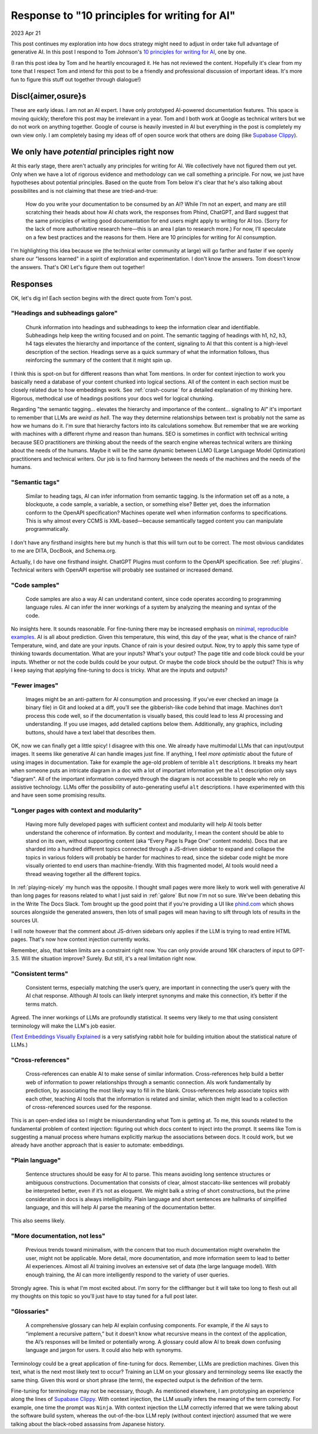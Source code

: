 .. _principles:

==============================================
Response to "10 principles for writing for AI"
==============================================

2023 Apr 21

.. _10 principles for writing for AI: https://idratherbewriting.com/blog/ai-chat-interfaces-are-the-new-user-interface-for-docs#10-principles-for-writing-for-ai
.. _Supabase Clippy: https://supabase.com/blog/chatgpt-supabase-docs
.. _Text Embeddings Visually Explained: https://txt.cohere.com/text-embeddings/
.. _Markprompt: https://markprompt.com
.. _minimal, reproducible examples: https://stackoverflow.com/help/minimal-reproducible-example

This post continues my exploration into how docs strategy might need to adjust
in order take full advantage of generative AI. In this post I respond to Tom
Johnson's `10 principles for writing for AI`_, one by one.

(I ran this post idea by Tom and he heartily encouraged it. He has not
reviewed the content. Hopefully it's clear from my tone that I respect Tom and
intend for this post to be a friendly and professional discussion of important
ideas. It's more fun to figure this stuff out together through dialogue!)

-------------------
Discl{aimer,osure}s
-------------------

These are early ideas. I am not an AI expert. I have only prototyped AI-powered
documentation features. This space is moving quickly; therefore this post may be
irrelevant in a year. Tom and I both work at Google as technical writers but we
do not work on anything together. Google of course is heavily invested in AI but
everything in the post is completely my own view only. I am completely basing my
ideas off of open source work that others are doing (like `Supabase Clippy`_).

---------------------------------------------
We only have *potential* principles right now
---------------------------------------------

At this early stage, there aren't actually any principles for writing for AI. We
collectively have not figured them out yet. Only when we have a lot of rigorous
evidence and methodology can we call something a principle. For now, we just
have hypotheses about potential principles.  Based on the quote from Tom below
it's clear that he's also talking about possibilites and is not claiming that
these are tried-and-true:

  How do you write your documentation to be consumed by an AI? While I’m not an
  expert, and many are still scratching their heads about how AI chats work, the
  responses from Phind, ChatGPT, and Bard suggest that the same principles of
  writing good documentation for end users might apply to writing for AI too.
  (Sorry for the lack of more authoritative research here—this is an area I plan
  to research more.) For now, I’ll speculate on a few best practices and the
  reasons for them. Here are 10 principles for writing for AI consumption.

I'm highlighting this idea because we (the technical writer community at large)
will go farther and faster if we openly share our "lessons learned" in a spirit
of exploration and experimentation.  I don't know the answers. Tom doesn't know
the answers. That's OK! Let's figure them out together!

---------
Responses
---------

OK, let's dig in! Each section begins with the direct quote from Tom's post.

.. _galore:

"Headings and subheadings galore"
=================================

  Chunk information into headings and subheadings to keep the information clear
  and identifiable.  Subheadings help keep the writing focused and on point. The
  semantic tagging of headings with h1, h2, h3, h4 tags elevates the hierarchy and
  importance of the content, signaling to AI that this content is a high-level
  description of the section. Headings serve as a quick summary of what the
  information follows, thus reinforcing the summary of the content that it might
  spin up.

I think this is spot-on but for different reasons than what Tom mentions. In
order for context injection to work you basically need a database of your
content chunked into logical sections.  All of the content in each section must
be closely related due to how embeddings work.  See :ref:`crash-course`
for a detailed explanation of my thinking here.  Rigorous, methodical
use of headings positions your docs well for logical chunking.

Regarding "the semantic tagging... elevates the hierarchy and importance of the
content...  signaling to AI" it's important to remember that LLMs are *weird as
hell*. The way they determine relationships between text is probably not the
same as how we humans do it. I'm sure that hierarchy factors into its
calculations somehow. But remember that we are working with machines with a
different rhyme and reason than humans. SEO is sometimes in conflict with
technical writing because SEO practitioners are thinking about the needs of the
search engine whereas technical writers are thinking about the needs of the
humans. Maybe it will be the same dynamic between LLMO (Large Language Model
Optimization) practitioners and technical writers. Our job is to find harmony
between the needs of the machines and the needs of the humans.

"Semantic tags"
===============

  Similar to heading tags, AI can infer information from semantic tagging. Is the
  information set off as a note, a blockquote, a code sample, a variable, a
  section, or something else?  Better yet, does the information conform to the
  OpenAPI specification? Machines operate well when information conforms to
  specifications. This is why almost every CCMS is XML-based—because semantically
  tagged content you can manipulate programmatically.

I don't have any firsthand insights here but my hunch is that this will turn out
to be correct. The most obvious candidates to me are DITA, DocBook, and Schema.org.

Actually, I do have one firsthand insight. ChatGPT Plugins must conform to the
OpenAPI specification. See :ref:`plugins`. Technical writers with OpenAPI expertise
will probably see sustained or increased demand.

"Code samples"
==============

  Code samples are also a way AI can understand content, since code operates
  according to programming language rules. AI can infer the inner workings of a
  system by analyzing the meaning and syntax of the code.

No insights here. It sounds reasonable. For fine-tuning there may be increased
emphasis on `minimal, reproducible examples`_. AI is all about prediction. Given
this temperature, this wind, this day of the year, what is the chance of rain?
Temperature, wind, and date are your inputs. Chance of rain is your desired
output. Now, try to apply this same type of thinking towards documentation. What
are your inputs? What's your output? The page title and code block could be your
inputs. Whether or not the code builds could be your output. Or maybe the code
block should be the output? This is why I keep saying that applying fine-tuning
to docs is tricky. What are the inputs and outputs?

"Fewer images"
==============

  Images might be an anti-pattern for AI consumption and processing. If you’ve
  ever checked an image (a binary file) in Git and looked at a diff, you’ll see
  the gibberish-like code behind that image.  Machines don’t process this code
  well, so if the documentation is visually based, this could lead to less AI
  processing and understanding. If you use images, add detailed captions below
  them.  Additionally, any graphics, including buttons, should have a text label
  that describes them.

OK, now we can finally get a little spicy! I disagree with this one. We already
have multimodal LLMs that can input/output images. It seems like generative AI
can handle images just fine.  If anything, I feel *more optimistic* about the
future of using images in documentation.  Take for example the age-old problem
of terrible ``alt`` descriptions. It breaks my heart when someone puts an
intricate diagram in a doc with a lot of important information yet the ``alt``
description only says "diagram". All of the important information conveyed
through the diagram is not accessible to people who rely on assistive
technology. LLMs offer the possibility of auto-generating useful ``alt``
descriptions. I have experimented with this and have seen some promising
results.

"Longer pages with context and modularity"
==========================================

  Having more fully developed pages with sufficient context and modularity will
  help AI tools better understand the coherence of information. By context and
  modularity, I mean the content should be able to stand on its own, without
  supporting content (aka “Every Page Is Page One’’ content models). Docs that are
  sharded into a hundred different topics connected through a JS-driven sidebar to
  expand and collapse the topics in various folders will probably be harder for
  machines to read, since the sidebar code might be more visually oriented to end
  users than machine-friendly. With this fragmented model, AI tools would need a
  thread weaving together all the different topics.

In :ref:`playing-nicely` my hunch was the
opposite. I thought small pages were more likely to work well with generative AI
than long pages for reasons related to what I just said in :ref:`galore`
But now I'm not so sure. We've
been debating this in the Write The Docs Slack. Tom brought up the good point
that if you're providing a UI like `phind.com <https://phind.com>`_ which shows
sources alongside the generated answers, then lots of small pages will mean
having to sift through lots of results in the sources UI.

I will note however that the comment about JS-driven sidebars only applies if
the LLM is trying to read entire HTML pages. That's now how context injection
currently works.

Remember, also, that token limits are a constraint right now. You can only
provide around 16K characters of input to GPT-3.5. Will the situation improve?
Surely. But still, it's a real limitation right now.

"Consistent terms"
==================

  Consistent terms, especially matching the user’s query, are important in
  connecting the user’s query with the AI chat response. Although AI tools can
  likely interpret synonyms and make this connection, it’s better if the terms
  match.

Agreed. The inner workings of LLMs are profoundly statistical. It seems very
likely to me that using consistent terminology will make the LLM's job easier.

(`Text Embeddings Visually Explained`_ is a very satisfying rabbit hole for
building intuition about the statistical nature of LLMs.)

"Cross-references"
==================

  Cross-references can enable AI to make sense of similar information.
  Cross-references help build a better web of information to power relationships
  through a semantic connection. AIs work fundamentally by prediction, by
  associating the most likely way to fill in the blank. Cross-references help
  associate topics with each other, teaching AI tools that the information is
  related and similar, which then might lead to a collection of cross-referenced
  sources used for the response.

This is an open-ended idea so I might be misunderstanding what Tom is getting
at. To me, this sounds related to the fundamental problem of context injection:
figuring out which docs content to inject into the prompt. It seems like Tom is
suggesting a manual process where humans explicitly markup the associations
between docs. It could work, but we already have another approach that is easier
to automate: embeddings.

"Plain language"
================

  Sentence structures should be easy for AI to parse. This means avoiding long
  sentence structures or ambiguous constructions. Documentation that consists of
  clear, almost staccato-like sentences will probably be interpreted better, even
  if it’s not as eloquent. We might balk a string of short constructions, but the
  prime consideration in docs is always intelligibility. Plain language and short
  sentences are hallmarks of simplified language, and this will help AI parse the
  meaning of the documentation better.

This also seems likely.

"More documentation, not less"
==============================

  Previous trends toward minimalism, with the concern that too much
  documentation might overwhelm the user, might not be applicable. More detail,
  more documentation, and more information seem to lead to better AI experiences.
  Almost all AI training involves an extensive set of data (the large language
  model). With enough training, the AI can more intelligently respond to the
  variety of user queries.

Strongly agree. This is what I'm most excited about. I'm sorry for the
cliffhanger but it will take too long to flesh out all my thoughts on this topic
so you'll just have to stay tuned for a full post later.

"Glossaries"
============

  A comprehensive glossary can help AI explain confusing components. For
  example, if the AI says to “implement a recursive pattern,” but it doesn’t know
  what recursive means in the context of the application, the AI’s responses will
  be limited or potentially wrong. A glossary could allow AI to break down
  confusing language and jargon for users. It could also help with synonyms.

Terminology could be a great application of fine-tuning for docs. Remember, LLMs
are prediction machines. Given this text, what is the next most likely text to
occur? Training an LLM on your glossary and terminology seems like exactly the
same thing. Given this word or short phrase (the term), the expected output is
the definition of the term.

Fine-tuning for terminology may not be necessary, though. As mentioned
elsewhere, I am prototyping an experience along the lines of `Supabase Clippy`_.
With context injection, the LLM usually infers the meaning of the term
correctly. For example, one time the prompt was ``Ninja``. With context injection
the LLM correctly inferred that we were talking about the software build system,
whereas the out-of-the-box LLM reply (without context injection) assumed that we
were talking about the black-robed assassins from Japanese history.

